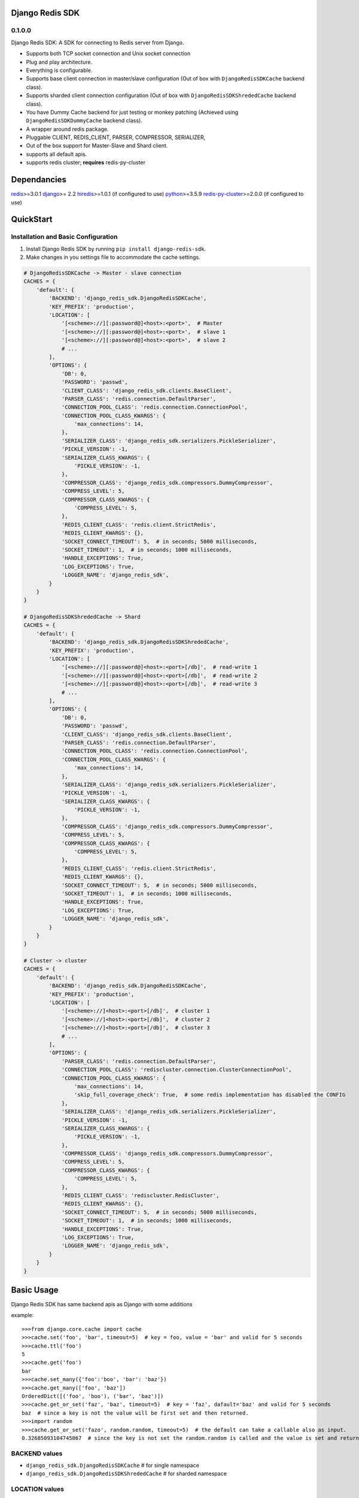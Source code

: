 Django Redis SDK
================

0.1.0.0
-------

Django Redis SDK: A SDK for connecting to Redis server from Django.

* Supports both TCP socket connection and Unix socket connection
* Plug and play architecture.
* Everything is configurable.
* Supports base client connection in master/slave configuration (Out of box with ``DjangoRedisSDKCache`` backend class).
* Supports sharded client connection configuration (Out of box with ``DjangoRedisSDKShrededCache`` backend class).
* You have Dummy Cache backend for just testing or monkey patching (Achieved using ``DjangoRedisSDKDummyCache`` backend class).
* A wrapper around redis package.
* Pluggable CLIENT, REDIS_CLIENT, PARSER, COMPRESSOR, SERIALIZER,
* Out of the box support for Master-Slave and Shard client.
* supports all default apis.
* supports redis cluster; **requires** redis-py-cluster



Dependancies
============

`redis`_>=3.0.1
`django`_>= 2.2
`hiredis`_>=1.0.1 (if configured to use)
`python`_>=3.5.9
`redis-py-cluster`_>=2.0.0 (if configured to use)



QuickStart
==========

Installation and Basic Configuration
------------------------------------

1. Install Django Redis SDK by running ``pip install django-redis-sdk``.
2. Make changes in you settings file to accommodate the cache settings.

.. code:: python

    # DjangoRedisSDKCache -> Master - slave connection
    CACHES = {
        'default': {
            'BACKEND': 'django_redis_sdk.DjangoRedisSDKCache',
            'KEY_PREFIX': 'production',
            'LOCATION': [
                '[<scheme>://][:password@]<host>:<port>',  # Master
                '[<scheme>://][:password@]<host>:<port>',  # slave 1
                '[<scheme>://][:password@]<host>:<port>',  # slave 2
                # ...
            ],
            'OPTIONS': {
                'DB': 0,
                'PASSWORD': 'passwd',
                'CLIENT_CLASS': 'django_redis_sdk.clients.BaseClient',
                'PARSER_CLASS': 'redis.connection.DefaultParser',
                'CONNECTION_POOL_CLASS': 'redis.connection.ConnectionPool',
                'CONNECTION_POOL_CLASS_KWARGS': {
                    'max_connections': 14,
                },
                'SERIALIZER_CLASS': 'django_redis_sdk.serializers.PickleSerializer',
                'PICKLE_VERSION': -1,
                'SERIALIZER_CLASS_KWARGS': {
                    'PICKLE_VERSION': -1,
                },
                'COMPRESSOR_CLASS': 'django_redis_sdk.compressors.DummyCompressor',
                'COMPRESS_LEVEL': 5,
                'COMPRESSOR_CLASS_KWARGS': {
                    'COMPRESS_LEVEL': 5,
                },
                'REDIS_CLIENT_CLASS': 'redis.client.StrictRedis',
                'REDIS_CLIENT_KWARGS': {},
                'SOCKET_CONNECT_TIMEOUT': 5,  # in seconds; 5000 milliseconds,
                'SOCKET_TIMEOUT': 1,  # in seconds; 1000 milliseconds,
                'HANDLE_EXCEPTIONS': True,
                'LOG_EXCEPTIONS': True,
                'LOGGER_NAME': 'django_redis_sdk',
            }
        }
    }

    # DjangoRedisSDKShrededCache -> Shard
    CACHES = {
        'default': {
            'BACKEND': 'django_redis_sdk.DjangoRedisSDKShrededCache',
            'KEY_PREFIX': 'production',
            'LOCATION': [
                '[<scheme>://][:password@]<host>:<port>[/db]',  # read-write 1
                '[<scheme>://][:password@]<host>:<port>[/db]',  # read-write 2
                '[<scheme>://][:password@]<host>:<port>[/db]',  # read-write 3
                # ...
            ],
            'OPTIONS': {
                'DB': 0,
                'PASSWORD': 'passwd',
                'CLIENT_CLASS': 'django_redis_sdk.clients.BaseClient',
                'PARSER_CLASS': 'redis.connection.DefaultParser',
                'CONNECTION_POOL_CLASS': 'redis.connection.ConnectionPool',
                'CONNECTION_POOL_CLASS_KWARGS': {
                    'max_connections': 14,
                },
                'SERIALIZER_CLASS': 'django_redis_sdk.serializers.PickleSerializer',
                'PICKLE_VERSION': -1,
                'SERIALIZER_CLASS_KWARGS': {
                    'PICKLE_VERSION': -1,
                },
                'COMPRESSOR_CLASS': 'django_redis_sdk.compressors.DummyCompressor',
                'COMPRESS_LEVEL': 5,
                'COMPRESSOR_CLASS_KWARGS': {
                    'COMPRESS_LEVEL': 5,
                },
                'REDIS_CLIENT_CLASS': 'redis.client.StrictRedis',
                'REDIS_CLIENT_KWARGS': {},
                'SOCKET_CONNECT_TIMEOUT': 5,  # in seconds; 5000 milliseconds,
                'SOCKET_TIMEOUT': 1,  # in seconds; 1000 milliseconds,
                'HANDLE_EXCEPTIONS': True,
                'LOG_EXCEPTIONS': True,
                'LOGGER_NAME': 'django_redis_sdk',
            }
        }
    }

    # Cluster -> cluster
    CACHES = {
        'default': {
            'BACKEND': 'django_redis_sdk.DjangoRedisSDKCache',
            'KEY_PREFIX': 'production',
            'LOCATION': [
                '[<scheme>://]<host>:<port>[/db]',  # cluster 1
                '[<scheme>://]<host>:<port>[/db]',  # cluster 2
                '[<scheme>://]<host>:<port>[/db]',  # cluster 3
                # ...
            ],
            'OPTIONS': {
                'PARSER_CLASS': 'redis.connection.DefaultParser',
                'CONNECTION_POOL_CLASS': 'rediscluster.connection.ClusterConnectionPool',
                'CONNECTION_POOL_CLASS_KWARGS': {
                    'max_connections': 14,
                    'skip_full_coverage_check': True,  # some redis implementation has disabled the CONFIG
                },
                'SERIALIZER_CLASS': 'django_redis_sdk.serializers.PickleSerializer',
                'PICKLE_VERSION': -1,
                'SERIALIZER_CLASS_KWARGS': {
                    'PICKLE_VERSION': -1,
                },
                'COMPRESSOR_CLASS': 'django_redis_sdk.compressors.DummyCompressor',
                'COMPRESS_LEVEL': 5,
                'COMPRESSOR_CLASS_KWARGS': {
                    'COMPRESS_LEVEL': 5,
                },
                'REDIS_CLIENT_CLASS': 'rediscluster.RedisCluster',
                'REDIS_CLIENT_KWARGS': {},
                'SOCKET_CONNECT_TIMEOUT': 5,  # in seconds; 5000 milliseconds,
                'SOCKET_TIMEOUT': 1,  # in seconds; 1000 milliseconds,
                'HANDLE_EXCEPTIONS': True,
                'LOG_EXCEPTIONS': True,
                'LOGGER_NAME': 'django_redis_sdk',
            }
        }
    }



Basic Usage
===========

Django Redis SDK has same backend apis as Django with some additions

example::

    >>>from django.core.cache import cache
    >>>cache.set('foo', 'bar', timeout=5)  # key = foo, value = 'bar' and valid for 5 seconds
    >>>cache.ttl('foo')
    5
    >>>cache.get('foo')
    bar
    >>>cache.set_many({'foo':'boo', 'bar': 'baz'})
    >>>cache.get_many(['foo', 'baz'])
    OrderedDict([('foo', 'boo'), ('bar', 'baz')])
    >>>cache.get_or_set('faz', 'baz', timeout=5)  # key = 'faz', dafault='baz' and valid for 5 seconds
    baz  # since a key is not the value will be first set and then returned.
    >>>import random
    >>>cache.get_or_set('fazo', random.random, timeout=5)  # the default can take a callable also as input.
    0.32685093104745067  # since the key is not set the random.random is called and the value is set and returned.


BACKEND values
--------------

*  ``django_redis_sdk.DjangoRedisSDKCache``  # for single namespace
*  ``django_redis_sdk.DjangoRedisSDKShrededCache``  # for sharded namespace

LOCATION values
---------------

* String: comma seperated string for multiple server, single string value for single server.
* List: single server in list for single server, multiple list value for multiple servers.
* scheme:
        ``host:port``  -> ``127.0.0.1:6379``  -> db defaults to DB option value or '0'.
        ``host:port/db``  -> ``127.0.0.1:6379/1``  -> db is taken from url.
        ``:password@host:port``  -> ``:myPasswd@127.0.0.1:6379/1``  -> password taken from url as opposed to None or value in options.
        ``/path/to/the/unix/socket``  -> ``/etc/redis/connection.sock``  -> uses unix socket for communication
        ``url_scheme://<combinations of above values>``

        *  ``redis://:passwd@127.0.0.0:6379/1``
        *  ``rediss://localhost:6379/1`` --> ssl connection
        * ``unix://path/to/the/unix/socket`` --> unix socket connection

        NOTE: if url_scheme is not specified, we try to best assume the url_scheme; however it is best to provide the scheme.


OPTIONS
-------

DB
---

**Default**: ``0``

The URL specified db has precedence over this one.
If you with to see the cached values through redis-cli please select the db you assigned before querying by ``SELECT <db>``


PASSWORD
--------

**Default**: ``None``

The URL specified password has precedence over this one.
Ideally the REDIS server will be deployed inside a secure network with no access from outside; So, there wouldn't be a password set in that case.
But if you have password set, Please configure it here.


CLIENT_CLASS
------------

**Default**: According to the BACKEND.

*  ``django_redis_sdk.clients.BaseClient``  # used as default in ``DjangoRedisSDKCache`` backend
*  ``django_redis_sdk.clients.ShardedClient``  # used as default in ``DjangoRedisSDKShrededCache`` backend


PARSER_CLASS
------------

**Default**: ``redis.connection.DefaultParser``

* ``redis.connection.PythonParser``
* ``redis.connection.HiredisParser``  # requires hiredis ``pip install hiredis``
* ``redis.connection.DefaultParser``  # automatically chooses between python or hiredis (if hiredis available then hiredis else python)


CONNECTION_POOL_CLASS
---------------------

**Default**: ``redis.connection.ConnectionPool``

Apply kwargs if any through ``CONNECTION_POOL_CLASS_KWARGS`` options for this class.

* ``redis.connection.ConnectionPool``  # takes additional kwargs ``max_connections``
* ``redis.connection.BlockingConnectionPool``  # takes additional kwargs ``max_connections``, ``timeout``
* ``rediscluster.connection.ClusterConnectionPool``  # requires redis-py-cluster ``pip install redis-py-cluster``

SERIALIZER_CLASS
----------------

**Default**: ``django_redis_sdk.serializers.PickleSerializer``

Apply kwargs if any through ``SERIALIZER_CLASS_KWARGS`` options for this class.

*  ``django_redis_sdk.serializers.PickleSerializer``  # python pickle, takes ``PICKLE_VERSION`` options; defaults to -1
*  ``django_redis_sdk.serializers.DummySerializer``  # no serialization
*  ``django_redis_sdk.serializers.JsonSerializer``  # json.loads and json.dumbs


PICKLE_VERSION
--------------

**Default**: ``-1``  # for custom SERIALIZER_CLASS you should configure the default value.

Used along with ``SERIALIZER_CLASS=django_redis_sdk.serializers.PickleSerializer``; Otherwise no effect.


COMPRESSOR_CLASS
----------------

**Default**: ``django_redis_sdk.compressors.DummyCompressor``

Apply kwargs if any through ``COMPRESSOR_CLASS_KWARGS`` options for this class.

*  ``django_redis_sdk.compressors.DummyCompressor``  # no compression
*  ``django_redis_sdk.compressors.ZlibCompressor``  # requires zlib to compress and decompress, takes ``COMPRESS_LEVEL``

COMPRESS_LEVEL
--------------

**Default**: ``5``  # for custom COMPRESSOR_CLASS you should configure the default value.

* Allowed values ``0`` to ``9``
* ``0`` no compression.
* ``9`` full compression.


REDIS_CLIENT_CLASS
------------------

**Default**: ``redis.client.Redis``

Apply kwargs if any through ``REDIS_CLIENT_KWARGS`` option for this class.

*  ``redis.client.Redis``
*  ``redis.client.StrictRedis``  # in redis>=3.4.1 this is same as ``redis.client.Redis``
*  ``rediscluster.RedisCluster``  # requires `redis-py-cluster`_ ; install using ``pip install redis-py-cluster``. For cluster support.


SOCKET_CONNECT_TIMEOUT
----------------------

**Default**: ``None``  # means wait infinitely

The maximum allowed time to wait to make a connection.


SOCKET_TIMEOUT
--------------

**Default**: ``None``  # means wait infinitely

The maximum allowed time to wait for an operation to wait (wait for response once after the connection is made).


HANDLE_EXCEPTIONS
-----------------

**Default**: ``False``

Whether to handle exceptions gracefully or propagate it?
The exceptions defined in ``django_redis_sdk.utils.EXCEPTIONS_TO_HANDLE`` are caught and handled gracefully


LOG_EXCEPTIONS
--------------

**Default**: ``False``

Whether to log the exceptions While handling the exceptions.
Used along with ``HANDLE_EXCEPTIONS``.


LOGGER_NAME
-----------

**Default**: ``__name__``

Defines which python logger to send the logs to while logging the exceptions.
Used along with LOG_EXCEPTIONS and HANDLE_EXCEPTIONS.

.. _redis: http://github.com/antirez/redis/
.. _hiredis: http://github.com/antirez/hiredis/
.. _python: http://python.org
.. _django: https://www.djangoproject.com/
.. _redis-py-cluster: https://github.com/Grokzen/redis-py-cluster
